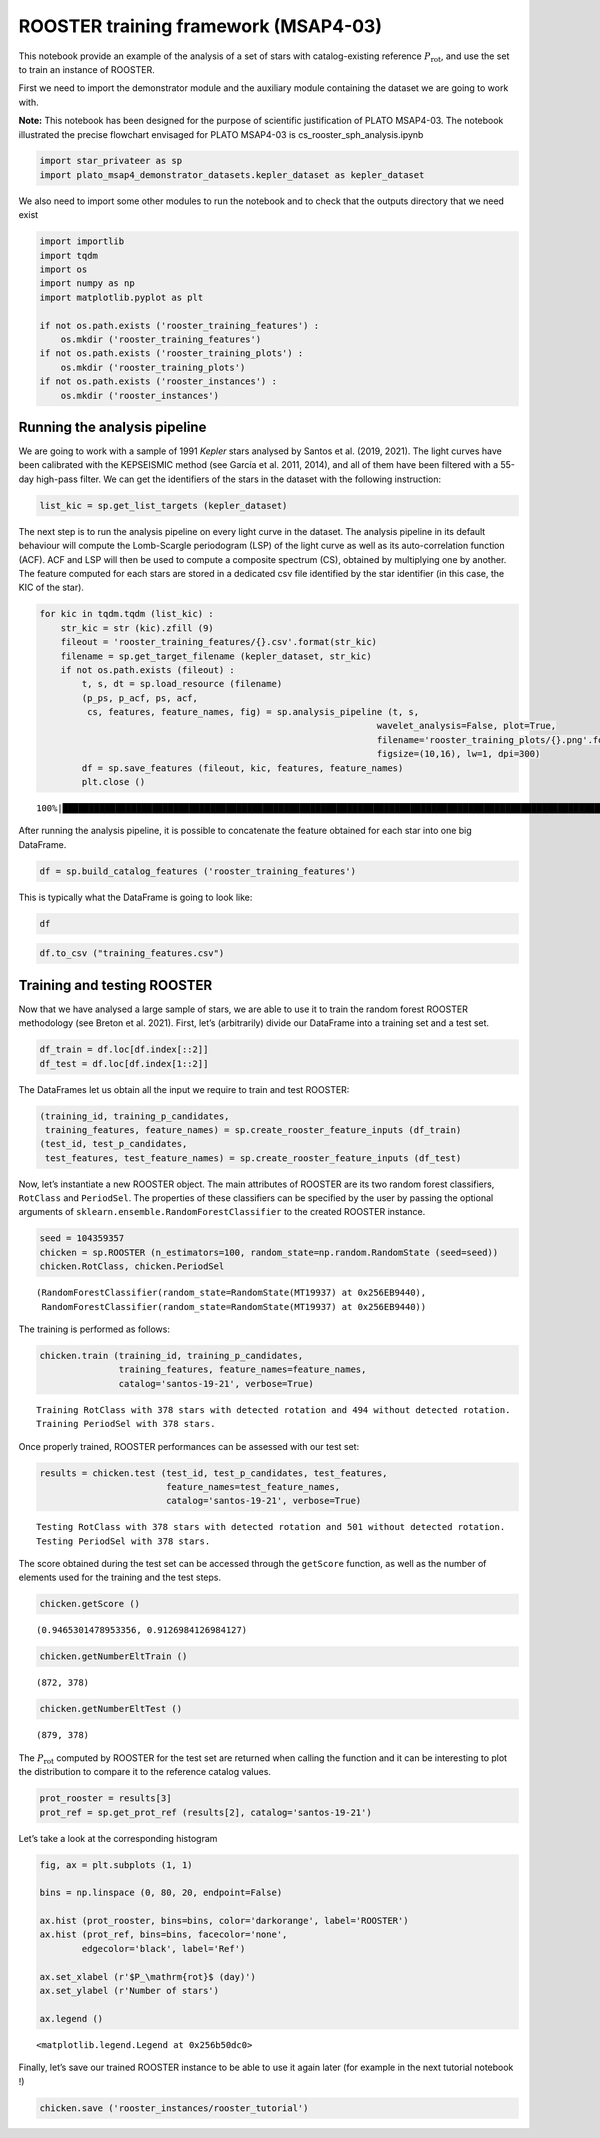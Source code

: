 ROOSTER training framework (MSAP4-03)
=====================================

This notebook provide an example of the analysis of a set of stars with
catalog-existing reference :math:`P_\mathrm{rot}`, and use the set to
train an instance of ROOSTER.

First we need to import the demonstrator module and the auxiliary module
containing the dataset we are going to work with.

**Note:** This notebook has been designed for the purpose of scientific
justification of PLATO MSAP4-03. The notebook illustrated the precise
flowchart envisaged for PLATO MSAP4-03 is cs_rooster_sph_analysis.ipynb

.. code:: ipython3

    import star_privateer as sp
    import plato_msap4_demonstrator_datasets.kepler_dataset as kepler_dataset

We also need to import some other modules to run the notebook and to
check that the outputs directory that we need exist

.. code:: ipython3

    import importlib
    import tqdm
    import os
    import numpy as np
    import matplotlib.pyplot as plt
    
    if not os.path.exists ('rooster_training_features') :
        os.mkdir ('rooster_training_features')
    if not os.path.exists ('rooster_training_plots') :
        os.mkdir ('rooster_training_plots')
    if not os.path.exists ('rooster_instances') :
        os.mkdir ('rooster_instances')

Running the analysis pipeline
-----------------------------

We are going to work with a sample of 1991 *Kepler* stars analysed by
Santos et al. (2019, 2021). The light curves have been calibrated with
the KEPSEISMIC method (see García et al. 2011, 2014), and all of them
have been filtered with a 55-day high-pass filter. We can get the
identifiers of the stars in the dataset with the following instruction:

.. code:: ipython3

    list_kic = sp.get_list_targets (kepler_dataset)

The next step is to run the analysis pipeline on every light curve in
the dataset. The analysis pipeline in its default behaviour will compute
the Lomb-Scargle periodogram (LSP) of the light curve as well as its
auto-correlation function (ACF). ACF and LSP will then be used to
compute a composite spectrum (CS), obtained by multiplying one by
another. The feature computed for each stars are stored in a dedicated
csv file identified by the star identifier (in this case, the KIC of the
star).

.. code:: ipython3

    for kic in tqdm.tqdm (list_kic) :
        str_kic = str (kic).zfill (9)
        fileout = 'rooster_training_features/{}.csv'.format(str_kic)
        filename = sp.get_target_filename (kepler_dataset, str_kic)
        if not os.path.exists (fileout) :
            t, s, dt = sp.load_resource (filename)
            (p_ps, p_acf, ps, acf, 
             cs, features, feature_names, fig) = sp.analysis_pipeline (t, s,
                                                                    wavelet_analysis=False, plot=True,
                                                                    filename='rooster_training_plots/{}.png'.format(str_kic),
                                                                    figsize=(10,16), lw=1, dpi=300)
            df = sp.save_features (fileout, kic, features, feature_names)
            plt.close ()


.. parsed-literal::

    100%|███████████████████████████████████████████████████████████████████████████████████████████████████████████████████████████████████████████████████████████████████| 1991/1991 [48:10<00:00,  1.45s/it]


After running the analysis pipeline, it is possible to concatenate the
feature obtained for each star into one big DataFrame.

.. code:: ipython3

    df = sp.build_catalog_features ('rooster_training_features')

This is typically what the DataFrame is going to look like:

.. code:: ipython3

    df




.. raw:: html

    <div>
    <style scoped>
        .dataframe tbody tr th:only-of-type {
            vertical-align: middle;
        }
    
        .dataframe tbody tr th {
            vertical-align: top;
        }
    
        .dataframe thead th {
            text-align: right;
        }
    </style>
    <table border="1" class="dataframe">
      <thead>
        <tr style="text-align: right;">
          <th></th>
          <th>prot_ps</th>
          <th>prot_acf</th>
          <th>prot_cs</th>
          <th>e_prot_ps</th>
          <th>E_prot_ps</th>
          <th>e_prot_acf</th>
          <th>E_prot_acf</th>
          <th>e_prot_cs</th>
          <th>E_prot_cs</th>
          <th>sph_ps</th>
          <th>sph_acf</th>
          <th>sph_cs</th>
          <th>h_ps</th>
          <th>fa_prob_ps</th>
          <th>hacf</th>
          <th>gacf</th>
          <th>hcs</th>
        </tr>
        <tr>
          <th>target_id</th>
          <th></th>
          <th></th>
          <th></th>
          <th></th>
          <th></th>
          <th></th>
          <th></th>
          <th></th>
          <th></th>
          <th></th>
          <th></th>
          <th></th>
          <th></th>
          <th></th>
          <th></th>
          <th></th>
          <th></th>
        </tr>
      </thead>
      <tbody>
        <tr>
          <th>891901</th>
          <td>72.869400</td>
          <td>51.574947</td>
          <td>122.360400</td>
          <td>11.498762</td>
          <td>16.801211</td>
          <td>-1.0</td>
          <td>-1.0</td>
          <td>5.176412</td>
          <td>5.176412</td>
          <td>784.128871</td>
          <td>773.889578</td>
          <td>816.566599</td>
          <td>6.840314e+04</td>
          <td>0.0</td>
          <td>0.277619</td>
          <td>0.109637</td>
          <td>0.122620</td>
        </tr>
        <tr>
          <th>1162339</th>
          <td>73.786255</td>
          <td>78.690215</td>
          <td>73.456533</td>
          <td>9.241541</td>
          <td>12.330192</td>
          <td>-1.0</td>
          <td>-1.0</td>
          <td>2.680396</td>
          <td>2.680396</td>
          <td>2264.578879</td>
          <td>2190.576851</td>
          <td>2265.247147</td>
          <td>8.107581e+05</td>
          <td>0.0</td>
          <td>0.864250</td>
          <td>0.429628</td>
          <td>0.911895</td>
        </tr>
        <tr>
          <th>1163248</th>
          <td>72.325512</td>
          <td>59.625771</td>
          <td>31.106914</td>
          <td>10.129668</td>
          <td>14.071197</td>
          <td>-1.0</td>
          <td>-1.0</td>
          <td>0.461511</td>
          <td>0.461511</td>
          <td>541.792440</td>
          <td>541.775945</td>
          <td>536.567054</td>
          <td>1.771122e+04</td>
          <td>0.0</td>
          <td>0.271948</td>
          <td>0.135494</td>
          <td>0.242804</td>
        </tr>
        <tr>
          <th>1164583</th>
          <td>49.879590</td>
          <td>43.891695</td>
          <td>46.649025</td>
          <td>9.570083</td>
          <td>15.528976</td>
          <td>-1.0</td>
          <td>-1.0</td>
          <td>5.788649</td>
          <td>5.788649</td>
          <td>1650.038075</td>
          <td>1642.510883</td>
          <td>1699.105727</td>
          <td>1.188174e+05</td>
          <td>0.0</td>
          <td>0.635193</td>
          <td>0.317102</td>
          <td>0.470231</td>
        </tr>
        <tr>
          <th>1433067</th>
          <td>73.786360</td>
          <td>83.226618</td>
          <td>47.031942</td>
          <td>13.608601</td>
          <td>21.562106</td>
          <td>-1.0</td>
          <td>-1.0</td>
          <td>1.743351</td>
          <td>1.743351</td>
          <td>1220.871088</td>
          <td>1261.758571</td>
          <td>1197.588777</td>
          <td>3.545902e+04</td>
          <td>0.0</td>
          <td>0.348045</td>
          <td>0.222222</td>
          <td>0.142060</td>
        </tr>
        <tr>
          <th>...</th>
          <td>...</td>
          <td>...</td>
          <td>...</td>
          <td>...</td>
          <td>...</td>
          <td>...</td>
          <td>...</td>
          <td>...</td>
          <td>...</td>
          <td>...</td>
          <td>...</td>
          <td>...</td>
          <td>...</td>
          <td>...</td>
          <td>...</td>
          <td>...</td>
          <td>...</td>
        </tr>
        <tr>
          <th>12647815</th>
          <td>10.332284</td>
          <td>10.421169</td>
          <td>10.439065</td>
          <td>0.916122</td>
          <td>1.113599</td>
          <td>-1.0</td>
          <td>-1.0</td>
          <td>0.052547</td>
          <td>0.052547</td>
          <td>4731.203891</td>
          <td>4731.485721</td>
          <td>4725.580181</td>
          <td>1.736751e+06</td>
          <td>0.0</td>
          <td>0.993603</td>
          <td>0.606440</td>
          <td>0.928364</td>
        </tr>
        <tr>
          <th>12737258</th>
          <td>40.694822</td>
          <td>77.607082</td>
          <td>40.528748</td>
          <td>3.924354</td>
          <td>4.862094</td>
          <td>-1.0</td>
          <td>-1.0</td>
          <td>0.874980</td>
          <td>0.874980</td>
          <td>2129.783908</td>
          <td>2155.527066</td>
          <td>2138.397742</td>
          <td>4.015526e+05</td>
          <td>0.0</td>
          <td>0.675193</td>
          <td>0.421634</td>
          <td>3.076674</td>
        </tr>
        <tr>
          <th>12784167</th>
          <td>18.391466</td>
          <td>12.709734</td>
          <td>91.218470</td>
          <td>2.039831</td>
          <td>2.621296</td>
          <td>-1.0</td>
          <td>-1.0</td>
          <td>3.202266</td>
          <td>3.202266</td>
          <td>631.230913</td>
          <td>615.325577</td>
          <td>650.432771</td>
          <td>1.074141e+04</td>
          <td>0.0</td>
          <td>0.000056</td>
          <td>0.082313</td>
          <td>2.219790</td>
        </tr>
        <tr>
          <th>12834290</th>
          <td>52.170605</td>
          <td>57.295905</td>
          <td>45.958319</td>
          <td>5.944460</td>
          <td>7.698935</td>
          <td>-1.0</td>
          <td>-1.0</td>
          <td>1.271276</td>
          <td>1.271276</td>
          <td>520.273316</td>
          <td>527.046251</td>
          <td>523.331027</td>
          <td>9.395823e+03</td>
          <td>0.0</td>
          <td>0.197379</td>
          <td>0.076179</td>
          <td>0.122809</td>
        </tr>
        <tr>
          <th>12834663</th>
          <td>89.966120</td>
          <td>91.438937</td>
          <td>136.243339</td>
          <td>4.284101</td>
          <td>4.735059</td>
          <td>-1.0</td>
          <td>-1.0</td>
          <td>13.069556</td>
          <td>13.069556</td>
          <td>1084.671035</td>
          <td>1084.671035</td>
          <td>1084.671035</td>
          <td>2.799866e+03</td>
          <td>0.0</td>
          <td>0.089992</td>
          <td>0.139271</td>
          <td>0.367917</td>
        </tr>
      </tbody>
    </table>
    <p>1991 rows × 17 columns</p>
    </div>



.. code:: ipython3

    df.to_csv ("training_features.csv")

Training and testing ROOSTER
----------------------------

Now that we have analysed a large sample of stars, we are able to use it
to train the random forest ROOSTER methodology (see Breton et al. 2021).
First, let’s (arbitrarily) divide our DataFrame into a training set and
a test set.

.. code:: ipython3

    df_train = df.loc[df.index[::2]]
    df_test = df.loc[df.index[1::2]]

The DataFrames let us obtain all the input we require to train and test
ROOSTER:

.. code:: ipython3

    (training_id, training_p_candidates, 
     training_features, feature_names) = sp.create_rooster_feature_inputs (df_train)
    (test_id, test_p_candidates, 
     test_features, test_feature_names) = sp.create_rooster_feature_inputs (df_test)

Now, let’s instantiate a new ROOSTER object. The main attributes of
ROOSTER are its two random forest classifiers, ``RotClass`` and
``PeriodSel``. The properties of these classifiers can be specified by
the user by passing the optional arguments of
``sklearn.ensemble.RandomForestClassifier`` to the created ROOSTER
instance.

.. code:: ipython3

    seed = 104359357
    chicken = sp.ROOSTER (n_estimators=100, random_state=np.random.RandomState (seed=seed))
    chicken.RotClass, chicken.PeriodSel




.. parsed-literal::

    (RandomForestClassifier(random_state=RandomState(MT19937) at 0x256EB9440),
     RandomForestClassifier(random_state=RandomState(MT19937) at 0x256EB9440))



The training is performed as follows:

.. code:: ipython3

    chicken.train (training_id, training_p_candidates,
                   training_features, feature_names=feature_names,
                   catalog='santos-19-21', verbose=True)


.. parsed-literal::

    Training RotClass with 378 stars with detected rotation and 494 without detected rotation.
    Training PeriodSel with 378 stars.


Once properly trained, ROOSTER performances can be assessed with our
test set:

.. code:: ipython3

    results = chicken.test (test_id, test_p_candidates, test_features, 
                            feature_names=test_feature_names, 
                            catalog='santos-19-21', verbose=True)


.. parsed-literal::

    Testing RotClass with 378 stars with detected rotation and 501 without detected rotation.
    Testing PeriodSel with 378 stars.


The score obtained during the test set can be accessed through the
``getScore`` function, as well as the number of elements used for the
training and the test steps.

.. code:: ipython3

    chicken.getScore ()




.. parsed-literal::

    (0.9465301478953356, 0.9126984126984127)



.. code:: ipython3

    chicken.getNumberEltTrain ()




.. parsed-literal::

    (872, 378)



.. code:: ipython3

    chicken.getNumberEltTest ()




.. parsed-literal::

    (879, 378)



The :math:`P_\mathrm{rot}` computed by ROOSTER for the test set are
returned when calling the function and it can be interesting to plot the
distribution to compare it to the reference catalog values.

.. code:: ipython3

    prot_rooster = results[3]
    prot_ref = sp.get_prot_ref (results[2], catalog='santos-19-21')

Let’s take a look at the corresponding histogram

.. code:: ipython3

    fig, ax = plt.subplots (1, 1)
    
    bins = np.linspace (0, 80, 20, endpoint=False)
    
    ax.hist (prot_rooster, bins=bins, color='darkorange', label='ROOSTER')
    ax.hist (prot_ref, bins=bins, facecolor='none',
            edgecolor='black', label='Ref')
    
    ax.set_xlabel (r'$P_\mathrm{rot}$ (day)')
    ax.set_ylabel (r'Number of stars')
    
    ax.legend ()




.. parsed-literal::

    <matplotlib.legend.Legend at 0x256b50dc0>




.. image:: rooster_training_framework_files/rooster_training_framework_31_1.png


Finally, let’s save our trained ROOSTER instance to be able to use it
again later (for example in the next tutorial notebook !)

.. code:: ipython3

    chicken.save ('rooster_instances/rooster_tutorial')

